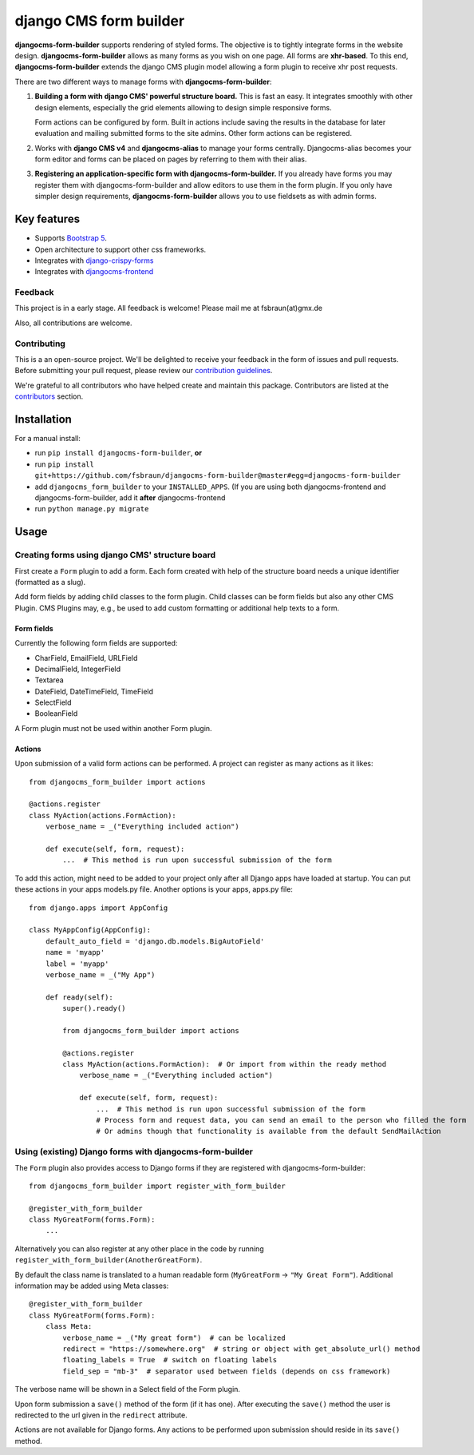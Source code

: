 ########################
 django CMS form builder
########################

|pypi| |coverage| |python| |django| |djangocms| |djangocms4|

**djangocms-form-builder** supports rendering of styled forms. The objective is to tightly integrate forms in the website design. **djangocms-form-builder** allows as many forms as you wish on one page. All forms are **xhr-based**. To this end, **djangocms-form-builder** extends the django CMS plugin model allowing a form plugin to receive xhr post requests.

There are two different ways to manage forms with **djangocms-form-builder**:

1. **Building a form with django CMS' powerful structure board.** This is fast an easy. It integrates smoothly with other design elements, especially the grid elements allowing to design simple responsive forms.

   Form actions can be configured by form. Built in actions include saving the    results in the database for later evaluation and mailing submitted forms to   the site admins. Other form actions can be registered.

2. Works with **django CMS v4** and **djangocms-alias** to manage your forms centrally. Djangocms-alias becomes your form editor and forms can be placed on pages by referring to them with their alias.

3. **Registering an application-specific form with djangocms-form-builder.** If you already have forms you may register them with djangocms-form-builder and allow editors to use them in the form plugin. If you only have simpler design requirements, **djangocms-form-builder** allows you to use fieldsets as with admin forms.

**************
 Key features
**************

-  Supports `Bootstrap 5 <https://getbootstrap.com>`_.

-  Open architecture to support other css frameworks.

-  Integrates with `django-crispy-forms <https://github.com/django-crispy-forms/django-crispy-forms>`_

- Integrates with `djangocms-frontend <https://github.com/django-cms/djangocms-frontend>`_


Feedback
========

This project is in a early stage. All feedback is welcome! Please mail me at fsbraun(at)gmx.de

Also, all contributions are welcome.

Contributing
============

This is a an open-source project. We'll be delighted to receive your feedback in the form of issues and pull requests. Before submitting your pull request, please review our `contribution guidelines <http://docs.django-cms.org/en/latest/contributing/index.html>`_.

We're grateful to all contributors who have helped create and maintain this package. Contributors are listed at the `contributors <https://github.com/fsbraun/djangocms-form-builder/graphs/contributors>`_ section.


************
Installation
************

For a manual install:

- run ``pip install djangocms-form-builder``, **or**

-  run ``pip install git+https://github.com/fsbraun/djangocms-form-builder@master#egg=djangocms-form-builder``

-  add ``djangocms_form_builder`` to your ``INSTALLED_APPS``. (If you are using both djangocms-frontend and djangocms-form-builder, add it **after** djangocms-frontend

-  run ``python manage.py migrate``

*****
Usage
*****

Creating forms using django CMS' structure board
================================================

First create a ``Form`` plugin to add a form. Each form created with help of the structure board needs a unique identifier (formatted as a slug).

Add form fields by adding child classes to the form plugin. Child classes can be form fields but also any other CMS Plugin. CMS Plugins may, e.g., be used to add custom formatting or additional help texts to a form.

Form fields
-----------

Currently the following form fields are supported:

* CharField, EmailField, URLField
* DecimalField, IntegerField
* Textarea
* DateField, DateTimeField, TimeField
* SelectField
* BooleanField

A Form plugin must not be used within another Form plugin.

Actions
-------

Upon submission of a valid form actions can be performed. A project can register as many actions as it likes::

    from djangocms_form_builder import actions

    @actions.register
    class MyAction(actions.FormAction):
        verbose_name = _("Everything included action")

        def execute(self, form, request):
            ...  # This method is run upon successful submission of the form


To add this action, might need to be added to your project only after all Django apps have loaded at startup.
You can put these actions in your apps models.py file. Another options is your apps, apps.py file::

    from django.apps import AppConfig

    class MyAppConfig(AppConfig):
        default_auto_field = 'django.db.models.BigAutoField'
        name = 'myapp'
        label = 'myapp'
        verbose_name = _("My App")

        def ready(self):
            super().ready()

            from djangocms_form_builder import actions

            @actions.register
            class MyAction(actions.FormAction):  # Or import from within the ready method
                verbose_name = _("Everything included action")

                def execute(self, form, request):
                    ...  # This method is run upon successful submission of the form
                    # Process form and request data, you can send an email to the person who filled the form
                    # Or admins though that functionality is available from the default SendMailAction



Using (existing) Django forms with djangocms-form-builder
=========================================================

The ``Form`` plugin also provides access to Django forms if they are registered with djangocms-form-builder::

    from djangocms_form_builder import register_with_form_builder

    @register_with_form_builder
    class MyGreatForm(forms.Form):
        ...

Alternatively you can also register at any other place in the code by running ``register_with_form_builder(AnotherGreatForm)``.

By default the class name is translated to a human readable form (``MyGreatForm`` -> ``"My Great Form"``). Additional information may be added using Meta classes::

    @register_with_form_builder
    class MyGreatForm(forms.Form):
        class Meta:
            verbose_name = _("My great form")  # can be localized
            redirect = "https://somewhere.org"  # string or object with get_absolute_url() method
            floating_labels = True  # switch on floating labels
            field_sep = "mb-3"  # separator used between fields (depends on css framework)

The verbose name will be shown in a Select field of the Form plugin.

Upon form submission a ``save()`` method of the form (if it has one). After executing the ``save()`` method the user is redirected to the url given in the  ``redirect`` attribute.

Actions are not available for Django forms. Any actions to be performed upon submission should reside in its ``save()`` method.


.. |pypi| image:: https://badge.fury.io/py/djangocms-form-builder.svg
   :target: http://badge.fury.io/py/djangocms-form-builder

.. |coverage| image:: https://codecov.io/gh/fsbraun/djangocms-form-builder/branch/master/graph/badge.svg
   :target: https://codecov.io/gh/fsbraun/djangocms-form-builder

.. |python| image:: https://img.shields.io/badge/python-3.7+-blue.svg
   :target: https://pypi.org/project/djangocms-form-builder/

.. |django| image:: https://img.shields.io/badge/django-3.2-blue.svg
   :target: https://www.djangoproject.com/

.. |djangocms| image:: https://img.shields.io/badge/django%20CMS-3.8%2B-blue.svg
   :target: https://www.django-cms.org/

.. |djangocms4| image:: https://img.shields.io/badge/django%20CMS-4-blue.svg
   :target: https://www.django-cms.org/
